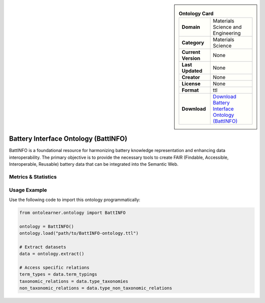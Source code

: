 

.. sidebar::

    .. list-table:: **Ontology Card**
       :header-rows: 0

       * - **Domain**
         - Materials Science and Engineering
       * - **Category**
         - Materials Science
       * - **Current Version**
         - None
       * - **Last Updated**
         - None
       * - **Creator**
         - None
       * - **License**
         - None
       * - **Format**
         - ttl
       * - **Download**
         - `Download Battery Interface Ontology (BattINFO) <https://github.com/BIG-MAP/BattINFO>`_

Battery Interface Ontology (BattINFO)
========================================================================================================

BattINFO is a foundational resource for harmonizing battery knowledge representation     and enhancing data interoperability. The primary objective is to provide the necessary tools     to create FAIR (Findable, Accessible, Interoperable, Reusable) battery data     that can be integrated into the Semantic Web.

Metrics & Statistics
--------------------------

.. tab:: Graph


    .. list-table:: Graph Statistics
        :widths: 50 50
        :header-rows: 0

        * - **Total Nodes**
          - 27319
        * - **Total Edges**
          - 50787
        * - **Root Nodes**
          - 2855
        * - **Leaf Nodes**
          - 16852
    ::


.. tab:: Coverage


    .. list-table:: Knowledge Coverage Statistics
        :widths: 50 50
        :header-rows: 0

        * - **Classes**
          - 4431
        * - **Individuals**
          - 7
        * - **Properties**
          - 304

    ::

.. tab:: Hierarchy


    .. list-table:: Hierarchical Metrics
        :widths: 50 50
        :header-rows: 0

        * - **Maximum Depth**
          - 27
        * - **Minimum Depth**
          - 0
        * - **Average Depth**
          - 2.09
        * - **Depth Variance**
          - 7.40
    ::


.. tab:: Breadth


    .. list-table:: Breadth Metrics
        :widths: 50 50
        :header-rows: 0

        * - **Maximum Breadth**
          - 10695
        * - **Minimum Breadth**
          - 7
        * - **Average Breadth**
          - 827.86
        * - **Breadth Variance**
          - 4644992.84
    ::

.. tab:: LLMs4OL


    .. list-table:: LLMs4OL Dataset Statistics
        :widths: 50 50
        :header-rows: 0

        * - **Term Types**
          - 10
        * - **Taxonomic Relations**
          - 195
        * - **Non-taxonomic Relations**
          - 2
        * - **Average Terms per Type**
          - 10.00
    ::

Usage Example
----------------
Use the following code to import this ontology programmatically:

.. code-block:: python

    from ontolearner.ontology import BattINFO

    ontology = BattINFO()
    ontology.load("path/to/BattINFO-ontology.ttl")

    # Extract datasets
    data = ontology.extract()

    # Access specific relations
    term_types = data.term_typings
    taxonomic_relations = data.type_taxonomies
    non_taxonomic_relations = data.type_non_taxonomic_relations
